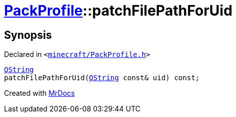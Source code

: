 [#PackProfile-patchFilePathForUid]
= xref:PackProfile.adoc[PackProfile]::patchFilePathForUid
:relfileprefix: ../
:mrdocs:


== Synopsis

Declared in `&lt;https://github.com/PrismLauncher/PrismLauncher/blob/develop/minecraft/PackProfile.h#L137[minecraft&sol;PackProfile&period;h]&gt;`

[source,cpp,subs="verbatim,replacements,macros,-callouts"]
----
xref:QString.adoc[QString]
patchFilePathForUid(xref:QString.adoc[QString] const& uid) const;
----



[.small]#Created with https://www.mrdocs.com[MrDocs]#
